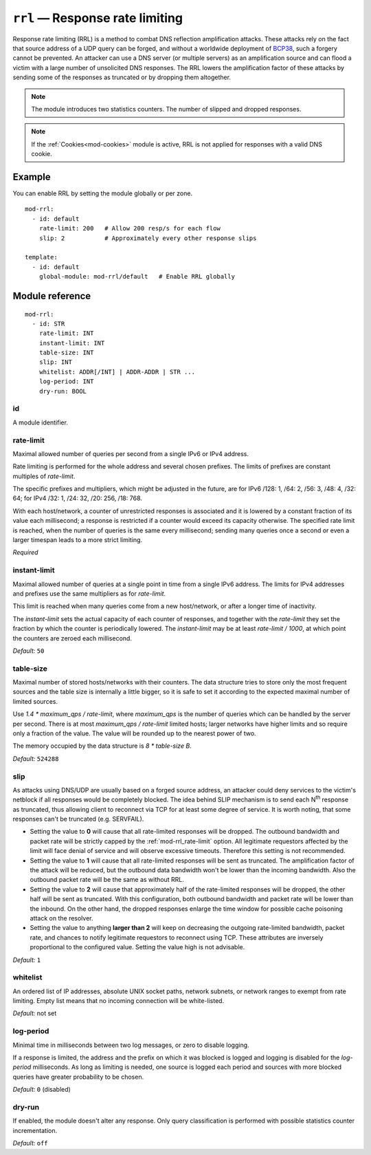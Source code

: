 .. _mod-rrl:

``rrl`` — Response rate limiting
================================

Response rate limiting (RRL) is a method to combat DNS reflection amplification
attacks. These attacks rely on the fact that source address of a UDP query
can be forged, and without a worldwide deployment of `BCP38
<https://tools.ietf.org/html/bcp38>`_, such a forgery cannot be prevented.
An attacker can use a DNS server (or multiple servers) as an amplification
source and can flood a victim with a large number of unsolicited DNS responses.
The RRL lowers the amplification factor of these attacks by sending some of
the responses as truncated or by dropping them altogether.

.. NOTE::
   The module introduces two statistics counters. The number of slipped and
   dropped responses.

.. NOTE::
   If the :ref:`Cookies<mod-cookies>` module is active, RRL is not applied
   for responses with a valid DNS cookie.

Example
-------

You can enable RRL by setting the module globally or per zone.

::

    mod-rrl:
      - id: default
        rate-limit: 200   # Allow 200 resp/s for each flow
        slip: 2           # Approximately every other response slips

    template:
      - id: default
        global-module: mod-rrl/default   # Enable RRL globally

Module reference
----------------

::

 mod-rrl:
   - id: STR
     rate-limit: INT
     instant-limit: INT
     table-size: INT
     slip: INT
     whitelist: ADDR[/INT] | ADDR-ADDR | STR ...
     log-period: INT
     dry-run: BOOL

.. _mod-rrl_id:

id
..

A module identifier.

.. _mod-rrl_rate-limit:

rate-limit
..........

Maximal allowed number of queries per second from a single IPv6 or IPv4 address.

Rate limiting is performed for the whole address and several chosen prefixes.
The limits of prefixes are constant multiples of `rate-limit`.

The specific prefixes and multipliers, which might be adjusted in the future, are
for IPv6 /128: 1, /64: 2, /56: 3, /48: 4, /32: 64;
for IPv4 /32: 1, /24: 32, /20: 256, /18: 768.

With each host/network, a counter of unrestricted responses is associated
and it is lowered by a constant fraction of its value each millisecond;
a response is restricted if a counter would exceed its capacity otherwise.
The specified rate limit is reached, when the number of queries is the same every millisecond;
sending many queries once a second or even a larger timespan leads to a more strict limiting.

*Required*

.. _mod-rrl_instant-limit:

instant-limit
.............

Maximal allowed number of queries at a single point in time from a single IPv6 address.
The limits for IPv4 addresses and prefixes use the same multipliers as for `rate-limit`.

This limit is reached when many queries come from a new host/network,
or after a longer time of inactivity.

The `instant-limit` sets the actual capacity of each counter of responses,
and together with the `rate-limit` they set the fraction by which the counter
is periodically lowered.
The `instant-limit` may be at least `rate-limit / 1000`, at which point the
counters are zeroed each millisecond.

*Default:* ``50``

.. _mod-rrl_table-size:

table-size
..........

Maximal number of stored hosts/networks with their counters.
The data structure tries to store only the most frequent sources and the
table size is internally a little bigger,
so it is safe to set it according to the expected maximal number of limited sources.

Use `1.4 * maximum_qps / rate-limit`,
where `maximum_qps` is the number of queries which can be handled by the server per second.
There is at most `maximum_qps / rate-limit` limited hosts;
larger networks have higher limits and so require only a fraction of the value.
The value will be rounded up to the nearest power of two.

The memory occupied by the data structure is `8 * table-size B`.

*Default:* ``524288``

.. _mod-rrl_slip:

slip
....

As attacks using DNS/UDP are usually based on a forged source address,
an attacker could deny services to the victim's netblock if all
responses would be completely blocked. The idea behind SLIP mechanism
is to send each N\ :sup:`th` response as truncated, thus allowing client to
reconnect via TCP for at least some degree of service. It is worth
noting, that some responses can't be truncated (e.g. SERVFAIL).

- Setting the value to **0** will cause that all rate-limited responses will
  be dropped. The outbound bandwidth and packet rate will be strictly capped
  by the :ref:`mod-rrl_rate-limit` option. All legitimate requestors affected
  by the limit will face denial of service and will observe excessive timeouts.
  Therefore this setting is not recommended.

- Setting the value to **1** will cause that all rate-limited responses will
  be sent as truncated. The amplification factor of the attack will be reduced,
  but the outbound data bandwidth won't be lower than the incoming bandwidth.
  Also the outbound packet rate will be the same as without RRL.

- Setting the value to **2** will cause that approximately half of the rate-limited responses
  will be dropped, the other half will be sent as truncated. With this
  configuration, both outbound bandwidth and packet rate will be lower than the
  inbound. On the other hand, the dropped responses enlarge the time window
  for possible cache poisoning attack on the resolver.

- Setting the value to anything **larger than 2** will keep on decreasing
  the outgoing rate-limited bandwidth, packet rate, and chances to notify
  legitimate requestors to reconnect using TCP. These attributes are inversely
  proportional to the configured value. Setting the value high is not advisable.

*Default:* ``1``

.. _mod-rrl_whitelist:

whitelist
.........

An ordered list of IP addresses, absolute UNIX socket paths, network subnets,
or network ranges to exempt from rate limiting.
Empty list means that no incoming connection will be white-listed.

*Default:* not set

.. _mod-rrl_log-period:

log-period
..........

Minimal time in milliseconds between two log messages,
or zero to disable logging.

If a response is limited, the address and the prefix on which it was blocked is logged
and logging is disabled for the `log-period` milliseconds.
As long as limiting is needed, one source is logged each period
and sources with more blocked queries have greater probability to be chosen.

*Default:* ``0`` (disabled)

.. _mod-rrl_dry-run:

dry-run
.......

If enabled, the module doesn't alter any response. Only query classification
is performed with possible statistics counter incrementation.

*Default:* ``off``
